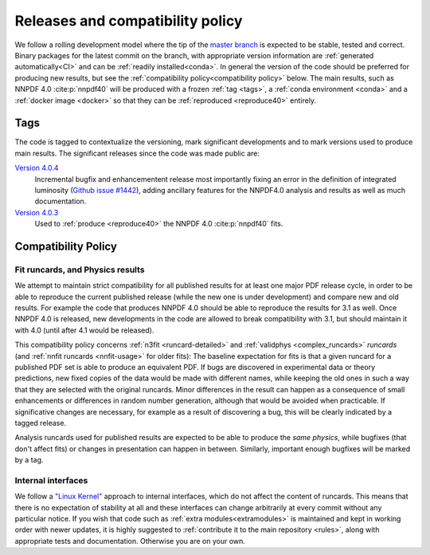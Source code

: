 .. _releases:
Releases and compatibility policy
=================================

We follow a rolling development model where the tip of the `master branch
<https://github.com/NNPDF/nnpdf/tree/master>`_ is expected to be stable, tested
and correct. Binary packages for the latest commit on the branch, with
appropriate version information are :ref:`generated automatically<CI>` and can
be :ref:`readily installed<conda>`. In general the version of the code should be
preferred for producing new results, but see the :ref:`compatibility
policy<compatibility policy>` below. The main results, such as NNPDF 4.0
:cite:p:`nnpdf40` will be produced with a frozen :ref:`tag <tags>`, a
:ref:`conda environment <conda>` and a :ref:`docker image <docker>` so that they
can be :ref:`reproduced <reproduce40>` entirely.

.. _tags:
Tags
----

The code is tagged to contextualize the versioning, mark significant
developments and to mark versions used to produce main results. The
significant releases since the code was made public are:

`Version 4.0.4 <https://github.com/NNPDF/nnpdf/releases/tag/4.0.4>`_
    Incremental bugfix and enhancementent release most importantly fixing an
    error in the definition of integrated luminosity (`Github issue #1442
    <https://github.com/NNPDF/nnpdf/issues/1442>`_), adding ancillary features
    for the NNPDF4.0 analysis and results as well as much documentation.
`Version 4.0.3 <https://github.com/NNPDF/nnpdf/releases/tag/4.0.3>`_
    Used to :ref:`produce <reproduce40>` the NNPDF 4.0 :cite:p:`nnpdf40`
    fits.

.. _compatibility_policy:
Compatibility Policy
--------------------

Fit runcards, and Physics results
````````````````````````````````````

We attempt to maintain strict compatibility for all published results for at
least one major PDF release cycle, in order to be able to reproduce the
current published release (while the new one is under development) and compare
new and old results. For example the code that produces NNPDF 4.0 should be
able to reproduce the results for 3.1 as well. Once NNPDF 4.0 is released, new
developments in the code are allowed to break compatibility with 3.1, but
should maintain it with 4.0 (until after 4.1 would be released).

This compatibility policy concerns :ref:`n3fit <runcard-detailed>` and
:ref:`validphys <complex_runcards>` *runcards* (and :ref:`nnfit runcards
<nnfit-usage>` for older fits): The baseline expectation for fits is that a
given runcard for a published PDF set is able to produce an equivalent PDF. If
bugs are discovered in experimental data or theory predictions, new fixed
copies of the data would be made with different names, while keeping the old
ones in such a way that they are selected with the original runcards. Minor
differences in the result can happen as a consequence of small enhancements or
differences in random number generation, although that would be avoided when
practicable. If significative changes are necessary, for example as a result of
discovering a bug, this will be clearly indicated by a tagged release.


Analysis runcards used for published results are expected to be able to produce
the *same physics*, while bugfixes (that don't affect fits) or changes in
presentation can happen in between. Similarly, important enough bugfixes will
be marked by a tag.

Internal interfaces
`````````````````````

We follow a `"Linux Kernel"
<https://en.wikipedia.org/wiki/Linux_kernel_interfaces#In-kernel_APIs>`_
approach to internal interfaces, which do not affect the content of runcards.
This means that there is no expectation of stability at all and these
interfaces can change arbitrarily at every commit without any particular
notice. If you wish that code such as :ref:`extra modules<extramodules>` is
maintained and kept in working order with newer updates, it is highly
suggested to :ref:`contribute it to the main repository <rules>`,
along with appropriate tests and documentation. Otherwise you are on your
own.

